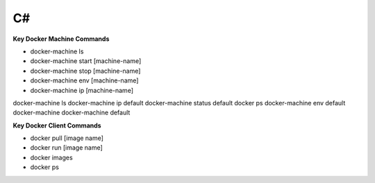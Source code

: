 ========================
C#
========================

**Key Docker Machine Commands**

- docker-machine ls
- docker-machine start [machine-name]
- docker-machine stop [machine-name]
- docker-machine env [machine-name]
- docker-machine ip [machine-name]


docker-machine ls
docker-machine ip default
docker-machine status default
docker ps
docker-machine env default
docker-machine
docker-machine default

**Key Docker Client Commands**

- docker pull [image name]
- docker run [image name]
- docker images
- docker ps
